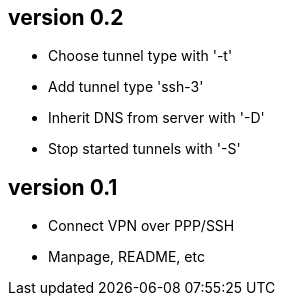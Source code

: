 version 0.2
-----------
* Choose tunnel type with '-t'
* Add tunnel type 'ssh-3'
* Inherit DNS from server with '-D'
* Stop started tunnels with '-S'

version 0.1
-----------
* Connect VPN over PPP/SSH
* Manpage, README, etc
